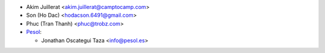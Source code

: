 * Akim Juillerat <akim.juillerat@camptocamp.com>
* Son (Ho Dac) <hodacson.6491@gmail.com>
* Phuc (Tran Thanh) <phuc@trobz.com>

* `Pesol <https://www.pesol.es>`__:

  * Jonathan Oscategui Taza <info@pesol.es>
